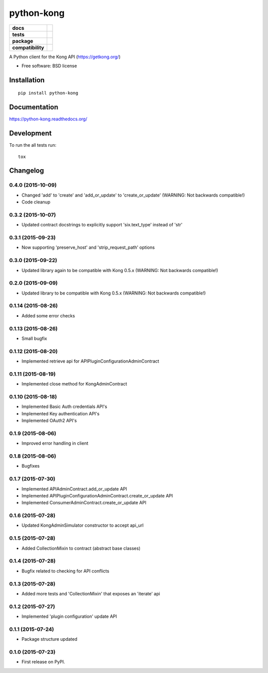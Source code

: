 ===========
python-kong
===========

.. list-table::
    :stub-columns: 1

    * - docs
      - |docs|
    * - tests
      - | |circleci| |coveralls| |scrutinizer|
    * - package
      - |version| |downloads| |wheel|
    * - compatibility
      - |pyversions| |implementation|

.. |docs| image:: https://readthedocs.org/projects/python-kong/badge/?style=flat
    :target: https://readthedocs.org/projects/python-kong
    :alt: Documentation Status

.. |circleci| image:: https://img.shields.io/circleci/project/vikingco/python-kong.svg?style=flat&label=CircleCI
    :alt: CircleCI Build Status
    :target: https://circleci.com/gh/vikingco/python-kong

.. |coveralls| image:: http://img.shields.io/coveralls/vikingco/python-kong/master.svg?style=flat&label=Coveralls
    :alt: Coverage Status
    :target: https://coveralls.io/github/vikingco/python-kong

.. |version| image:: http://img.shields.io/pypi/v/python-kong.svg?style=flat
    :alt: PyPI Package latest release
    :target: https://pypi.python.org/pypi/python-kong

.. |downloads| image:: http://img.shields.io/pypi/dm/python-kong.svg?style=flat
    :alt: PyPI Package monthly downloads
    :target: https://pypi.python.org/pypi/python-kong

.. |scrutinizer| image:: https://img.shields.io/scrutinizer/g/vikingco/python-kong/master.svg?style=flat
    :alt: Scrutinizer Status
    :target: https://scrutinizer-ci.com/g/vikingco/python-kong/

.. |wheel| image:: https://img.shields.io/pypi/wheel/python-kong.svg?style=flat
    :alt: PyPI Wheel
    :target: https://pypi.python.org/pypi/python-kong

.. |pyversions| image:: https://img.shields.io/pypi/pyversions/python-kong.svg?style=flat
    :alt: Supported python versions
    :target: https://pypi.python.org/pypi/python-kong

.. |implementation| image:: https://img.shields.io/pypi/implementation/python-kong.svg?style=flat
    :alt: Supported imlementations
    :target: https://pypi.python.org/pypi/python-kong

A Python client for the Kong API (https://getkong.org/)

* Free software: BSD license

Installation
============

::

    pip install python-kong

Documentation
=============

https://python-kong.readthedocs.org/

Development
===========

To run the all tests run::

    tox


Changelog
=========

0.4.0 (2015-10-09)
------------------

* Changed 'add' to 'create' and 'add_or_update' to 'create_or_update' (WARNING: Not backwards compatible!)
* Code cleanup

0.3.2 (2015-10-07)
------------------

* Updated contract docstrings to explicitly support 'six.text_type' instead of 'str'

0.3.1 (2015-09-23)
------------------

* Now supporting 'preserve_host' and 'strip_request_path' options

0.3.0 (2015-09-22)
------------------

* Updated library again to be compatible with Kong 0.5.x (WARNING: Not backwards compatible!)

0.2.0 (2015-09-09)
------------------

* Updated library to be compatible with Kong 0.5.x (WARNING: Not backwards compatible!)

0.1.14 (2015-08-26)
-------------------

* Added some error checks

0.1.13 (2015-08-26)
-------------------

* Small bugfix

0.1.12 (2015-08-20)
-------------------

* Implemented retrieve api for APIPluginConfigurationAdminContract

0.1.11 (2015-08-19)
-------------------

* Implemented close method for KongAdminContract

0.1.10 (2015-08-18)
-------------------

* Implemented Basic Auth credentials API's
* Implemented Key authentication API's
* Implemented OAuth2 API's

0.1.9 (2015-08-06)
------------------

* Improved error handling in client

0.1.8 (2015-08-06)
------------------

* Bugfixes

0.1.7 (2015-07-30)
------------------

* Implemented APIAdminContract.add_or_update API
* Implemented APIPluginConfigurationAdminContract.create_or_update API
* Implemented ConsumerAdminContract.create_or_update API

0.1.6 (2015-07-28)
------------------

* Updated KongAdminSimulator constructor to accept api_url

0.1.5 (2015-07-28)
------------------

* Added CollectionMixin to contract (abstract base classes)

0.1.4 (2015-07-28)
------------------

* Bugfix related to checking for API conflicts

0.1.3 (2015-07-28)
------------------

* Added more tests and 'CollectionMixin' that exposes an 'iterate' api

0.1.2 (2015-07-27)
------------------

* Implemented 'plugin configuration' update API

0.1.1 (2015-07-24)
------------------

* Package structure updated

0.1.0 (2015-07-23)
------------------

* First release on PyPI.


